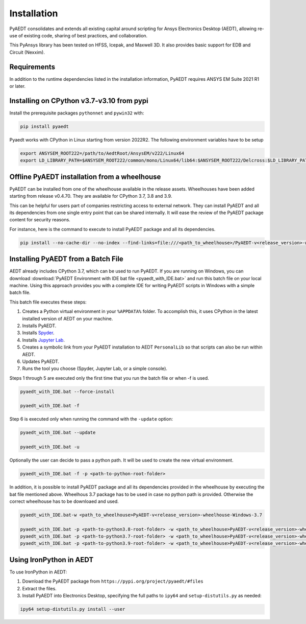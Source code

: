 Installation
============

PyAEDT consolidates and extends all existing capital around scripting for Ansys Electronics Desktop (AEDT), allowing re-use of existing code, sharing of best practices, and collaboration.

This PyAnsys library has been tested on HFSS, Icepak, and Maxwell 3D. It also provides basic support for EDB and Circuit (Nexxim).

Requirements
~~~~~~~~~~~~
In addition to the runtime dependencies listed in the installation information, PyAEDT requires ANSYS EM Suite 2021 R1 or later.

.. todo::
   Add how to install from the AEDT installer like as in https://mapdldocs.pyansys.com/getting_started/running_mapdl.html


Installing on CPython v3.7-v3.10 from pypi
~~~~~~~~~~~~~~~~~~~~~~~~~~~~~~~~~~~~~~~~~~
Install the prerequisite packages ``pythonnet`` and ``pywin32`` with:

.. code:: python

    pip install pyaedt

Pyaedt works with CPython in Linux starting from version 2022R2.
The following environment variables have to be setup

.. code::

    export ANSYSEM_ROOT222=/path/to/AedtRoot/AnsysEM/v222/Linux64
    export LD_LIBRARY_PATH=$ANSYSEM_ROOT222/common/mono/Linux64/lib64:$ANSYSEM_ROOT222/Delcross:$LD_LIBRARY_PATH


Offline PyAEDT installation from a wheelhouse
~~~~~~~~~~~~~~~~~~~~~~~~~~~~~~~~~~~~~~~~~~~~~
PyAEDT can be installed from one of the wheelhouse available in the release assets.
Wheelhouses have been added starting from release v0.4.70.
They are available for CPython 3.7, 3.8 and 3.9.

This can be helpful for users part of companies restricting access to external network.
They can install PyAEDT and all its dependencies from one single entry point that can be shared internally.
It will ease the review of the PyAEDT package content for security reasons.

For instance, here is the command to execute to install PyAEDT package and all its dependencies.

.. code::

    pip install --no-cache-dir --no-index --find-links=file:///<path_to_wheelhouse>/PyAEDT-v<release_version>-wheelhouse-Windows-3.7 pyaedt


Installing PyAEDT from a Batch File
~~~~~~~~~~~~~~~~~~~~~~~~~~~~~~~~~~~
AEDT already includes CPython 3.7, which can be used to run PyAEDT.
If you are running on Windows, you can download
:download:`PyAEDT Environment with IDE bat file <pyaedt_with_IDE.bat>`
and run this batch file on your local machine. Using this approach
provides you with a complete IDE for writing PyAEDT scripts in Windows
with a simple batch file.

This batch file executes these steps:

1. Creates a Python virtual environment in your ``%APPDATA%`` folder. To accomplish
   this, it uses CPython in the latest installed version of AEDT on your machine.
2. Installs PyAEDT.
3. Installs `Spyder <https://www.spyder-ide.org/>`_.
4. Installs `Jupyter Lab <https://jupyter.org/>`_.
5. Creates a symbolic link from your PyAEDT installation to AEDT ``PersonalLib`` so
   that scripts can also be run within AEDT.
6. Updates PyAEDT.
7. Runs the tool you choose (Spyder, Jupyter Lab, or a simple console).

Steps 1 through 5 are executed only the first time that you run the batch file or when -f is used.

.. code::

    pyaedt_with_IDE.bat --force-install

    pyaedt_with_IDE.bat -f

Step 6 is executed only when running the command with the ``-update`` option:

.. code::

    pyaedt_with_IDE.bat --update

    pyaedt_with_IDE.bat -u

Optionally the user can decide to pass a python path. It will be used to create the new virtual environment.

.. code::

    pyaedt_with_IDE.bat -f -p <path-to-python-root-folder>


In addition, it is possible to install PyAEDT package and all its dependencies provided in the wheelhouse by
executing the bat file mentioned above. Wheelhous 3.7 package has to be used in case no python path is provided.
Otherwise the correct wheelhouse has to be downloaed and used.

.. code::

    pyaedt_with_IDE.bat-w <path_to_wheelhouse>PyAEDT-v<release_version>-wheelhouse-Windows-3.7

    pyaedt_with_IDE.bat -p <path-to-python3.8-root-folder> -w <path_to_wheelhouse>PyAEDT-v<release_version>-wheelhouse-Windows-3.8
    pyaedt_with_IDE.bat -p <path-to-python3.7-root-folder> -w <path_to_wheelhouse>PyAEDT-v<release_version>-wheelhouse-Windows-3.7
    pyaedt_with_IDE.bat -p <path-to-python3.9-root-folder> -w <path_to_wheelhouse>PyAEDT-v<release_version>-wheelhouse-Windows-3.9


Using IronPython in AEDT
~~~~~~~~~~~~~~~~~~~~~~~~
To use IronPython in AEDT:

1. Download the PyAEDT package from ``https://pypi.org/project/pyaedt/#files``
2. Extract the files.
3. Install PyAEDT into Electronics Desktop, specifying the full paths to ``ipy64`` and ``setup-distutils.py`` as needed:

.. code::

    ipy64 setup-distutils.py install --user
